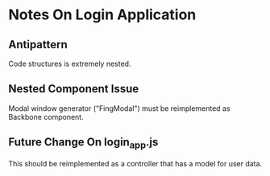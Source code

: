 * Notes On Login Application
** Antipattern
   Code structures is extremely nested.

** Nested Component Issue
   Modal window generator ("FingModal") must be reimplemented as Backbone component.
   
** Future Change On login_app.js 
   This should be reimplemented as a controller that has a model for user data.
